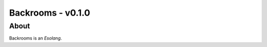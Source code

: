 ##################
Backrooms - v0.1.0
##################

*****
About
*****
Backrooms is an `Esolang`.

.. _Esolang: https://esolangs.org/wiki/Main_Page
